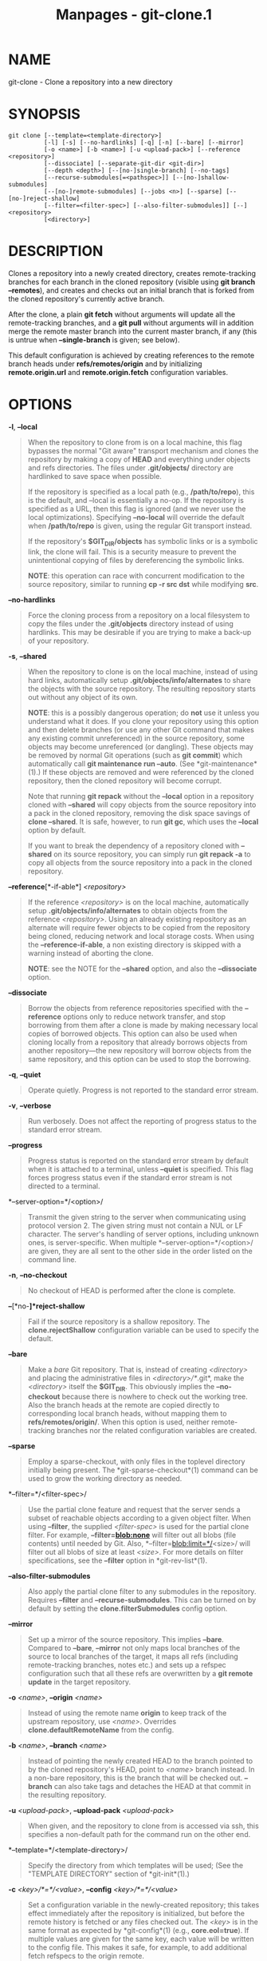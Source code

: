 #+TITLE: Manpages - git-clone.1
* NAME
git-clone - Clone a repository into a new directory

* SYNOPSIS
#+begin_example
git clone [--template=<template-directory>]
          [-l] [-s] [--no-hardlinks] [-q] [-n] [--bare] [--mirror]
          [-o <name>] [-b <name>] [-u <upload-pack>] [--reference <repository>]
          [--dissociate] [--separate-git-dir <git-dir>]
          [--depth <depth>] [--[no-]single-branch] [--no-tags]
          [--recurse-submodules[=<pathspec>]] [--[no-]shallow-submodules]
          [--[no-]remote-submodules] [--jobs <n>] [--sparse] [--[no-]reject-shallow]
          [--filter=<filter-spec>] [--also-filter-submodules]] [--] <repository>
          [<directory>]
#+end_example

* DESCRIPTION
Clones a repository into a newly created directory, creates
remote-tracking branches for each branch in the cloned repository
(visible using *git branch --remotes*), and creates and checks out an
initial branch that is forked from the cloned repository's currently
active branch.

After the clone, a plain *git fetch* without arguments will update all
the remote-tracking branches, and a *git pull* without arguments will in
addition merge the remote master branch into the current master branch,
if any (this is untrue when *--single-branch* is given; see below).

This default configuration is achieved by creating references to the
remote branch heads under *refs/remotes/origin* and by initializing
*remote.origin.url* and *remote.origin.fetch* configuration variables.

* OPTIONS
*-l*, *--local*

#+begin_quote
When the repository to clone from is on a local machine, this flag
bypasses the normal "Git aware" transport mechanism and clones the
repository by making a copy of *HEAD* and everything under objects and
refs directories. The files under *.git/objects/* directory are
hardlinked to save space when possible.

If the repository is specified as a local path (e.g., */path/to/repo*),
this is the default, and --local is essentially a no-op. If the
repository is specified as a URL, then this flag is ignored (and we
never use the local optimizations). Specifying *--no-local* will
override the default when */path/to/repo* is given, using the regular
Git transport instead.

If the repository's *$GIT_DIR/objects* has symbolic links or is a
symbolic link, the clone will fail. This is a security measure to
prevent the unintentional copying of files by dereferencing the symbolic
links.

*NOTE*: this operation can race with concurrent modification to the
source repository, similar to running *cp -r src dst* while modifying
*src*.

#+end_quote

*--no-hardlinks*

#+begin_quote
Force the cloning process from a repository on a local filesystem to
copy the files under the *.git/objects* directory instead of using
hardlinks. This may be desirable if you are trying to make a back-up of
your repository.

#+end_quote

*-s*, *--shared*

#+begin_quote
When the repository to clone is on the local machine, instead of using
hard links, automatically setup *.git/objects/info/alternates* to share
the objects with the source repository. The resulting repository starts
out without any object of its own.

*NOTE*: this is a possibly dangerous operation; do *not* use it unless
you understand what it does. If you clone your repository using this
option and then delete branches (or use any other Git command that makes
any existing commit unreferenced) in the source repository, some objects
may become unreferenced (or dangling). These objects may be removed by
normal Git operations (such as *git commit*) which automatically call
*git maintenance run --auto*. (See *git-maintenance*(1).) If these
objects are removed and were referenced by the cloned repository, then
the cloned repository will become corrupt.

Note that running *git repack* without the *--local* option in a
repository cloned with *--shared* will copy objects from the source
repository into a pack in the cloned repository, removing the disk space
savings of *clone --shared*. It is safe, however, to run *git gc*, which
uses the *--local* option by default.

If you want to break the dependency of a repository cloned with
*--shared* on its source repository, you can simply run *git repack -a*
to copy all objects from the source repository into a pack in the cloned
repository.

#+end_quote

*--reference*[*-if-able*] /<repository>/

#+begin_quote
If the reference /<repository>/ is on the local machine, automatically
setup *.git/objects/info/alternates* to obtain objects from the
reference /<repository>/. Using an already existing repository as an
alternate will require fewer objects to be copied from the repository
being cloned, reducing network and local storage costs. When using the
*--reference-if-able*, a non existing directory is skipped with a
warning instead of aborting the clone.

*NOTE*: see the NOTE for the *--shared* option, and also the
*--dissociate* option.

#+end_quote

*--dissociate*

#+begin_quote
Borrow the objects from reference repositories specified with the
*--reference* options only to reduce network transfer, and stop
borrowing from them after a clone is made by making necessary local
copies of borrowed objects. This option can also be used when cloning
locally from a repository that already borrows objects from another
repository---the new repository will borrow objects from the same
repository, and this option can be used to stop the borrowing.

#+end_quote

*-q*, *--quiet*

#+begin_quote
Operate quietly. Progress is not reported to the standard error stream.

#+end_quote

*-v*, *--verbose*

#+begin_quote
Run verbosely. Does not affect the reporting of progress status to the
standard error stream.

#+end_quote

*--progress*

#+begin_quote
Progress status is reported on the standard error stream by default when
it is attached to a terminal, unless *--quiet* is specified. This flag
forces progress status even if the standard error stream is not directed
to a terminal.

#+end_quote

*--server-option=*/<option>/

#+begin_quote
Transmit the given string to the server when communicating using
protocol version 2. The given string must not contain a NUL or LF
character. The server's handling of server options, including unknown
ones, is server-specific. When multiple *--server-option=*/<option>/ are
given, they are all sent to the other side in the order listed on the
command line.

#+end_quote

*-n*, *--no-checkout*

#+begin_quote
No checkout of HEAD is performed after the clone is complete.

#+end_quote

*--*[*no-*]*reject-shallow*

#+begin_quote
Fail if the source repository is a shallow repository. The
*clone.rejectShallow* configuration variable can be used to specify the
default.

#+end_quote

*--bare*

#+begin_quote
Make a /bare/ Git repository. That is, instead of creating /<directory>/
and placing the administrative files in /<directory>/*/.git*, make the
/<directory>/ itself the *$GIT_DIR*. This obviously implies the
*--no-checkout* because there is nowhere to check out the working tree.
Also the branch heads at the remote are copied directly to corresponding
local branch heads, without mapping them to *refs/remotes/origin/*. When
this option is used, neither remote-tracking branches nor the related
configuration variables are created.

#+end_quote

*--sparse*

#+begin_quote
Employ a sparse-checkout, with only files in the toplevel directory
initially being present. The *git-sparse-checkout*(1) command can be
used to grow the working directory as needed.

#+end_quote

*--filter=*/<filter-spec>/

#+begin_quote
Use the partial clone feature and request that the server sends a subset
of reachable objects according to a given object filter. When using
*--filter*, the supplied /<filter-spec>/ is used for the partial clone
filter. For example, *--filter=blob:none* will filter out all blobs
(file contents) until needed by Git. Also,
*--filter=blob:limit=*/<size>/ will filter out all blobs of size at
least /<size>/. For more details on filter specifications, see the
*--filter* option in *git-rev-list*(1).

#+end_quote

*--also-filter-submodules*

#+begin_quote
Also apply the partial clone filter to any submodules in the repository.
Requires *--filter* and *--recurse-submodules*. This can be turned on by
default by setting the *clone.filterSubmodules* config option.

#+end_quote

*--mirror*

#+begin_quote
Set up a mirror of the source repository. This implies *--bare*.
Compared to *--bare*, *--mirror* not only maps local branches of the
source to local branches of the target, it maps all refs (including
remote-tracking branches, notes etc.) and sets up a refspec
configuration such that all these refs are overwritten by a *git remote
update* in the target repository.

#+end_quote

*-o* /<name>/, *--origin* /<name>/

#+begin_quote
Instead of using the remote name *origin* to keep track of the upstream
repository, use /<name>/. Overrides *clone.defaultRemoteName* from the
config.

#+end_quote

*-b* /<name>/, *--branch* /<name>/

#+begin_quote
Instead of pointing the newly created HEAD to the branch pointed to by
the cloned repository's HEAD, point to /<name>/ branch instead. In a
non-bare repository, this is the branch that will be checked out.
*--branch* can also take tags and detaches the HEAD at that commit in
the resulting repository.

#+end_quote

*-u* /<upload-pack>/, *--upload-pack* /<upload-pack>/

#+begin_quote
When given, and the repository to clone from is accessed via ssh, this
specifies a non-default path for the command run on the other end.

#+end_quote

*--template=*/<template-directory>/

#+begin_quote
Specify the directory from which templates will be used; (See the
"TEMPLATE DIRECTORY" section of *git-init*(1).)

#+end_quote

*-c* /<key>/*=*/<value>/, *--config* /<key>/*=*/<value>/

#+begin_quote
Set a configuration variable in the newly-created repository; this takes
effect immediately after the repository is initialized, but before the
remote history is fetched or any files checked out. The /<key>/ is in
the same format as expected by *git-config*(1) (e.g., *core.eol=true*).
If multiple values are given for the same key, each value will be
written to the config file. This makes it safe, for example, to add
additional fetch refspecs to the origin remote.

Due to limitations of the current implementation, some configuration
variables do not take effect until after the initial fetch and checkout.
Configuration variables known to not take effect are:
*remote.*/<name>/*.mirror* and *remote.*/<name>/*.tagOpt*. Use the
corresponding *--mirror* and *--no-tags* options instead.

#+end_quote

*--depth* /<depth>/

#+begin_quote
Create a /shallow/ clone with a history truncated to the specified
number of commits. Implies *--single-branch* unless *--no-single-branch*
is given to fetch the histories near the tips of all branches. If you
want to clone submodules shallowly, also pass *--shallow-submodules*.

#+end_quote

*--shallow-since=*/<date>/

#+begin_quote
Create a shallow clone with a history after the specified time.

#+end_quote

*--shallow-exclude=*/<revision>/

#+begin_quote
Create a shallow clone with a history, excluding commits reachable from
a specified remote branch or tag. This option can be specified multiple
times.

#+end_quote

*--*[*no-*]*single-branch*

#+begin_quote
Clone only the history leading to the tip of a single branch, either
specified by the *--branch* option or the primary branch remote's *HEAD*
points at. Further fetches into the resulting repository will only
update the remote-tracking branch for the branch this option was used
for the initial cloning. If the *HEAD* at the remote did not point at
any branch when *--single-branch* clone was made, no remote-tracking
branch is created.

#+end_quote

*--no-tags*

#+begin_quote
Don't clone any tags, and set *remote.<remote>.tagOpt=--no-tags* in the
config, ensuring that future *git pull* and *git fetch* operations won't
follow any tags. Subsequent explicit tag fetches will still work, (see
*git-fetch*(1)).

Can be used in conjunction with *--single-branch* to clone and maintain
a branch with no references other than a single cloned branch. This is
useful e.g. to maintain minimal clones of the default branch of some
repository for search indexing.

#+end_quote

*--recurse-submodules*[*=*/<pathspec>/]

#+begin_quote
After the clone is created, initialize and clone submodules within based
on the provided /<pathspec>/. If no /=<pathspec>/ is provided, all
submodules are initialized and cloned. This option can be given multiple
times for pathspecs consisting of multiple entries. The resulting clone
has *submodule.active* set to the provided pathspec, or "." (meaning all
submodules) if no pathspec is provided.

Submodules are initialized and cloned using their default settings. This
is equivalent to running *git submodule update --init --recursive
<pathspec>* immediately after the clone is finished. This option is
ignored if the cloned repository does not have a worktree/checkout (i.e.
if any of *--no-checkout*/*-n*, *--bare*, or *--mirror* is given)

#+end_quote

*--*[*no-*]*shallow-submodules*

#+begin_quote
All submodules which are cloned will be shallow with a depth of 1.

#+end_quote

*--*[*no-*]*remote-submodules*

#+begin_quote
All submodules which are cloned will use the status of the submodule's
remote-tracking branch to update the submodule, rather than the
superproject's recorded SHA-1. Equivalent to passing *--remote* to *git
submodule update*.

#+end_quote

*--separate-git-dir=*/<git-dir>/

#+begin_quote
Instead of placing the cloned repository where it is supposed to be,
place the cloned repository at the specified directory, then make a
filesystem-agnostic Git symbolic link to there. The result is Git
repository can be separated from working tree.

#+end_quote

*--ref-format=*/<ref-format>/

#+begin_quote
Specify the given ref storage format for the repository. The valid
values are:

#+begin_quote
·

*files* for loose files with packed-refs. This is the default.

#+end_quote

#+begin_quote
·

*reftable* for the reftable format. This format is experimental and its
internals are subject to change.

#+end_quote

#+end_quote

*-j* /<n>/, *--jobs* /<n>/

#+begin_quote
The number of submodules fetched at the same time. Defaults to the
*submodule.fetchJobs* option.

#+end_quote

/<repository>/

#+begin_quote
The (possibly remote) /<repository>/ to clone from. See the GIT URLS
section below for more information on specifying repositories.

#+end_quote

/<directory>/

#+begin_quote
The name of a new directory to clone into. The "humanish" part of the
source repository is used if no /<directory>/ is explicitly given
(*repo* for */path/to/repo.git* and *foo* for *host.xz:foo/.git*).
Cloning into an existing directory is only allowed if the directory is
empty.

#+end_quote

*--bundle-uri=*/<uri>/

#+begin_quote
Before fetching from the remote, fetch a bundle from the given /<uri>/
and unbundle the data into the local repository. The refs in the bundle
will be stored under the hidden *refs/bundle/** namespace. This option
is incompatible with *--depth*, *--shallow-since*, and
*--shallow-exclude*.

#+end_quote

* GIT URLS
In general, URLs contain information about the transport protocol, the
address of the remote server, and the path to the repository. Depending
on the transport protocol, some of this information may be absent.

Git supports ssh, git, http, and https protocols (in addition, ftp and
ftps can be used for fetching, but this is inefficient and deprecated;
do not use them).

The native transport (i.e. git:// URL) does no authentication and should
be used with caution on unsecured networks.

The following syntaxes may be used with them:

#+begin_quote
·

*ssh://*[/<user>/*@*]/<host>/[*:*/<port>/]*/*/<path-to-git-repo>/

#+end_quote

#+begin_quote
·

*git://*/<host>/[:/<port>/]*/*/<path-to-git-repo>/

#+end_quote

#+begin_quote
·

*http*[*s*]*://*/<host>/[*:*/<port>/]*/*/<path-to-git-repo>/

#+end_quote

#+begin_quote
·

*ftp*[*s*]*://*/<host>/[*:*/<port>/]*/*/<path-to-git-repo>/

#+end_quote

An alternative scp-like syntax may also be used with the ssh protocol:

#+begin_quote
·

[/<user>/*@*]/<host>/*:/*/<path-to-git-repo>/

#+end_quote

This syntax is only recognized if there are no slashes before the first
colon. This helps differentiate a local path that contains a colon. For
example the local path *foo:bar* could be specified as an absolute path
or *./foo:bar* to avoid being misinterpreted as an ssh url.

The ssh and git protocols additionally support *~*/<username>/
expansion:

#+begin_quote
·

*ssh://*[/<user>/*@*]/<host>/[*:*/<port>/]*/~*/<user>/*/*/<path-to-git-repo>/

#+end_quote

#+begin_quote
·

*git://*/<host>/[*:*/<port>/]*/~*/<user>/*/*/<path-to-git-repo>/

#+end_quote

#+begin_quote
·

[/<user>/*@*]/<host>/*:~*/<user>/*/*/<path-to-git-repo>/

#+end_quote

For local repositories, also supported by Git natively, the following
syntaxes may be used:

#+begin_quote
·

*/path/to/repo.git/*

#+end_quote

#+begin_quote
·

*file:///path/to/repo.git/*

#+end_quote

These two syntaxes are mostly equivalent, except the former implies
*--local* option.

*git clone*, *git fetch* and *git pull*, but not *git push*, will also
accept a suitable bundle file. See *git-bundle*(1).

When Git doesn't know how to handle a certain transport protocol, it
attempts to use the *remote-*/<transport>/ remote helper, if one exists.
To explicitly request a remote helper, the following syntax may be used:

#+begin_quote
·

/<transport>/::/<address>/

#+end_quote

where /<address>/ may be a path, a server and path, or an arbitrary
URL-like string recognized by the specific remote helper being invoked.
See *gitremote-helpers*(7) for details.

If there are a large number of similarly-named remote repositories and
you want to use a different format for them (such that the URLs you use
will be rewritten into URLs that work), you can create a configuration
section of the form:

#+begin_quote
#+begin_example
        [url "<actual-url-base>"]
                insteadOf = <other-url-base>
#+end_example

#+end_quote

For example, with this:

#+begin_quote
#+begin_example
        [url "git://git.host.xz/"]
                insteadOf = host.xz:/path/to/
                insteadOf = work:
#+end_example

#+end_quote

a URL like "work:repo.git" or like "host.xz:/path/to/repo.git" will be
rewritten in any context that takes a URL to be
"git://git.host.xz/repo.git".

If you want to rewrite URLs for push only, you can create a
configuration section of the form:

#+begin_quote
#+begin_example
        [url "<actual-url-base>"]
                pushInsteadOf = <other-url-base>
#+end_example

#+end_quote

For example, with this:

#+begin_quote
#+begin_example
        [url "ssh://example.org/"]
                pushInsteadOf = git://example.org/
#+end_example

#+end_quote

a URL like "git://example.org/path/to/repo.git" will be rewritten to
"ssh://example.org/path/to/repo.git" for pushes, but pulls will still
use the original URL.

* EXAMPLES

#+begin_quote
·

Clone from upstream:

#+begin_quote
#+begin_example
$ git clone git://git.kernel.org/pub/scm/.../linux.git my-linux
$ cd my-linux
$ make
#+end_example

#+end_quote

#+end_quote

#+begin_quote
·

Make a local clone that borrows from the current directory, without
checking things out:

#+begin_quote
#+begin_example
$ git clone -l -s -n . ../copy
$ cd ../copy
$ git show-branch
#+end_example

#+end_quote

#+end_quote

#+begin_quote
·

Clone from upstream while borrowing from an existing local directory:

#+begin_quote
#+begin_example
$ git clone --reference /git/linux.git \
        git://git.kernel.org/pub/scm/.../linux.git \
        my-linux
$ cd my-linux
#+end_example

#+end_quote

#+end_quote

#+begin_quote
·

Create a bare repository to publish your changes to the public:

#+begin_quote
#+begin_example
$ git clone --bare -l /home/proj/.git /pub/scm/proj.git
#+end_example

#+end_quote

#+end_quote

* CONFIGURATION
Everything below this line in this section is selectively included from
the *git-config*(1) documentation. The content is the same as what's
found there:

*init.templateDir*

#+begin_quote
Specify the directory from which templates will be copied. (See the
"TEMPLATE DIRECTORY" section of *git-init*(1).)

#+end_quote

*init.defaultBranch*

#+begin_quote
Allows overriding the default branch name e.g. when initializing a new
repository.

#+end_quote

*clone.defaultRemoteName*

#+begin_quote
The name of the remote to create when cloning a repository. Defaults to
*origin*. It can be overridden by passing the *--origin* command-line
option.

#+end_quote

*clone.rejectShallow*

#+begin_quote
Reject cloning a repository if it is a shallow one; this can be
overridden by passing the *--reject-shallow* option on the command line.

#+end_quote

*clone.filterSubmodules*

#+begin_quote
If a partial clone filter is provided (see *--filter* in
*git-rev-list*(1)) and *--recurse-submodules* is used, also apply the
filter to submodules.

#+end_quote

* GIT
Part of the *git*(1) suite

